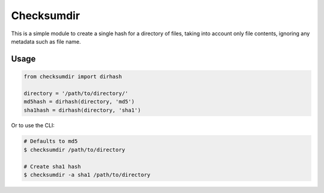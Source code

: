 ***********
Checksumdir
***********

This is a simple module to create a single hash for a directory of files,
taking into account only file contents, ignoring any metadata such as file name.

=====
Usage
=====

.. code-block:: python

    from checksumdir import dirhash

    directory = '/path/to/directory/'
    md5hash = dirhash(directory, 'md5')
    sha1hash = dirhash(directory, 'sha1')


Or to use the CLI:

.. code-block:: bash

    # Defaults to md5
    $ checksumdir /path/to/directory

    # Create sha1 hash
    $ checksumdir -a sha1 /path/to/directory
